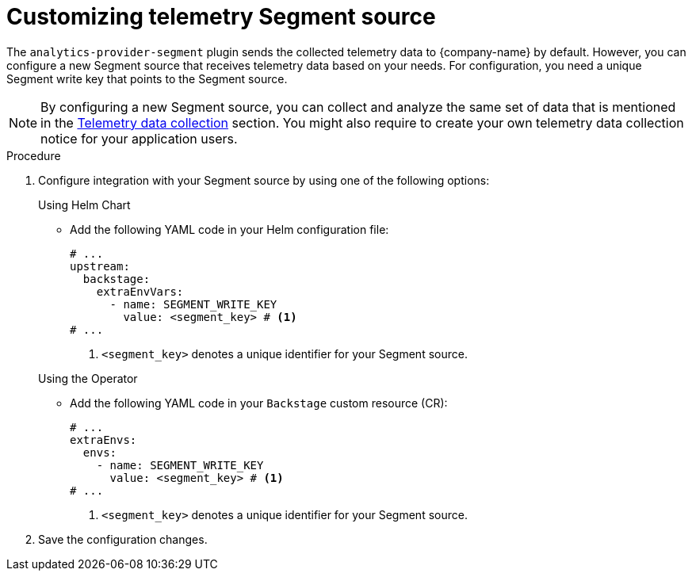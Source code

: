 [id="customizing-telemetry-segment_{context}"]
= Customizing telemetry Segment source


The `analytics-provider-segment` plugin sends the collected telemetry data to {company-name} by default. However, you can configure a new Segment source that receives telemetry data based on your needs. For configuration, you need a unique Segment write key that points to the Segment source.

[NOTE]
====
By configuring a new Segment source, you can collect and analyze the same set of data that is mentioned in the link:{LinkAdminGuide}#assembly-rhdh-telemetry_admin-rhdh[Telemetry data collection] section. You might also require to create your own telemetry data collection notice for your application users.
====

.Procedure

. Configure integration with your Segment source by using one of the following options:
+
.Using Helm Chart

* Add the following YAML code in your Helm configuration file:
+
[source,yaml]
----
# ...
upstream:
  backstage:
    extraEnvVars:
      - name: SEGMENT_WRITE_KEY
        value: <segment_key> # <1>
# ...        
----
<1> `<segment_key>` denotes a unique identifier for your Segment source. 

+
.Using the Operator

* Add the following YAML code in your `Backstage` custom resource (CR):
+
[source,yaml]
----
# ...
extraEnvs:
  envs:
    - name: SEGMENT_WRITE_KEY
      value: <segment_key> # <1>
# ...
----
<1> `<segment_key>` denotes a unique identifier for your Segment source. 

. Save the configuration changes.

